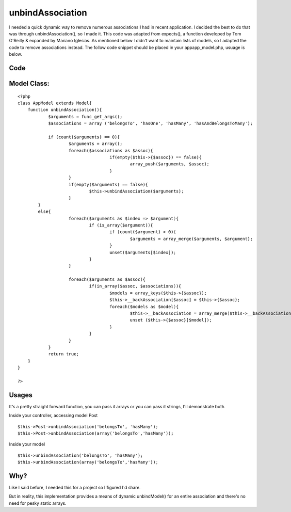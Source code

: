 unbindAssociation
=================

I needed a quick dynamic way to remove numerous associations I had in
recent application. I decided the best to do that was through
unbindAssociation(), so I made it. This code was adapted from
expects(), a function developed by Tom O'Reilly & expanded by Mariano
Iglesias. As mentioned below I didn't want to maintain lists of
models, so I adapted the code to remove associations instead.
The follow code snippet should be placed in your app\app_model.php,
usuage is below.

Code
````

Model Class:
````````````

::

    <?php 
    class AppModel extends Model{
    	function unbindAssociation(){
    		$arguments = func_get_args();
    		$associations = array ('belongsTo', 'hasOne', 'hasMany', 'hasAndBelongsToMany');
    			
    		if (count($arguments) == 0){
    			$arguments = array();
    			foreach($associations as $assoc){
    					if(empty($this->{$assoc}) == false){
    						array_push($arguments, $assoc);
    					}
    			}
    			if(empty($arguments) == false){
    				$this->unbindAssociation($arguments);
    			}
    	    }
    	    else{
    			foreach($arguments as $index => $argument){
    				if (is_array($argument)){
    					if (count($argument) > 0){
    						$arguments = array_merge($arguments, $argument);
    					}
    					unset($arguments[$index]);
    				}
    			}
    				
    			foreach($arguments as $assoc){
    				if(in_array($assoc, $associations)){
    					$models = array_keys($this->{$assoc});
    					$this->__backAssociation[$assoc] = $this->{$assoc};
    					foreach($models as $model){
    						$this->__backAssociation = array_merge($this->__backAssociation, $this->{$assoc});
    						unset ($this->{$assoc}[$model]);
    					}
    				}
    			}
    		}
    		return true;
    	}
    }
    
    ?>



Usages
``````
It's a pretty straight forward function, you can pass it arrays or you
can pass it strings, I'll demonstrate both.

Inside your controller, accessing model Post

::

    
    $this->Post->unbindAssociation('belongsTo', 'hasMany');
    $this->Post->unbindAssociation(array('belongsTo','hasMany'));

Inside your model

::

    
    $this->unbindAssociation('belongsTo', 'hasMany');
    $this->unbindAssociation(array('belongsTo','hasMany'));



Why?
````
Like I said before, I needed this for a project so I figured I'd
share.

But in reality, this implementation provides a means of dynamic
unbindModel() for an entire association and there's no need for pesky
static arrays.


.. author:: SeanCallan
.. categories:: articles, snippets
.. tags:: unbindAssociation,Snippets

